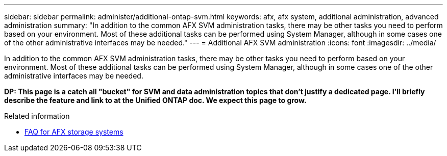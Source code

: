 ---
sidebar: sidebar
permalink: administer/additional-ontap-svm.html
keywords: afx, afx system, additional administration, advanced administration
summary: "In addition to the common AFX SVM administration tasks, there may be other tasks you need to perform based on your environment. Most of these additional tasks can be performed using System Manager, although in some cases one of the other administrative interfaces may be needed."
---
= Additional AFX SVM administration
:icons: font
:imagesdir: ../media/

[.lead]
In addition to the common AFX SVM administration tasks, there may be other tasks you need to perform based on your environment. Most of these additional tasks can be performed using System Manager, although in some cases one of the other administrative interfaces may be needed.

// Comment to reviewers:
[big red]*DP: This page is a catch all "bucket" for SVM and data administration topics that don't justify a dedicated page. I'll briefly describe the feature and link to at the Unified ONTAP doc. We expect this page to grow.*

.Related information

* link:../faq-ontap-afx.html[FAQ for AFX storage systems]
